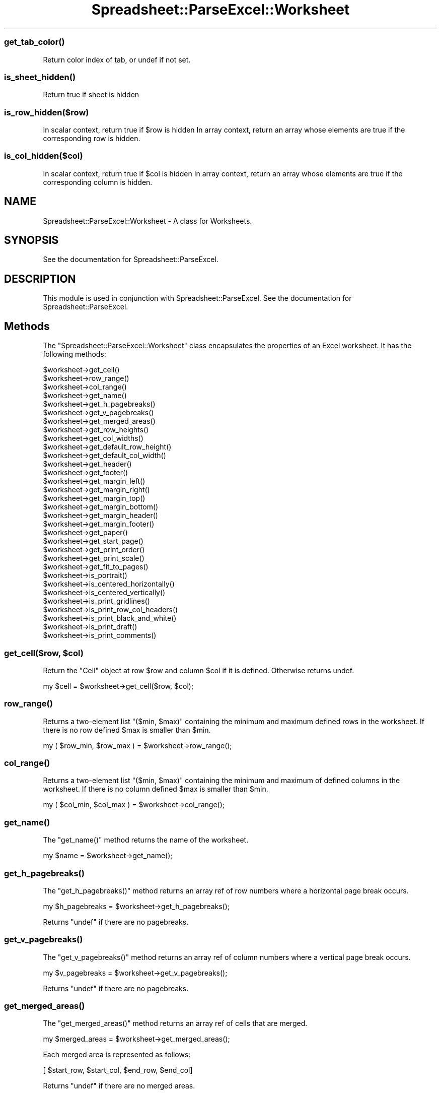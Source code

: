 .\" Automatically generated by Pod::Man 4.09 (Pod::Simple 3.35)
.\"
.\" Standard preamble:
.\" ========================================================================
.de Sp \" Vertical space (when we can't use .PP)
.if t .sp .5v
.if n .sp
..
.de Vb \" Begin verbatim text
.ft CW
.nf
.ne \\$1
..
.de Ve \" End verbatim text
.ft R
.fi
..
.\" Set up some character translations and predefined strings.  \*(-- will
.\" give an unbreakable dash, \*(PI will give pi, \*(L" will give a left
.\" double quote, and \*(R" will give a right double quote.  \*(C+ will
.\" give a nicer C++.  Capital omega is used to do unbreakable dashes and
.\" therefore won't be available.  \*(C` and \*(C' expand to `' in nroff,
.\" nothing in troff, for use with C<>.
.tr \(*W-
.ds C+ C\v'-.1v'\h'-1p'\s-2+\h'-1p'+\s0\v'.1v'\h'-1p'
.ie n \{\
.    ds -- \(*W-
.    ds PI pi
.    if (\n(.H=4u)&(1m=24u) .ds -- \(*W\h'-12u'\(*W\h'-12u'-\" diablo 10 pitch
.    if (\n(.H=4u)&(1m=20u) .ds -- \(*W\h'-12u'\(*W\h'-8u'-\"  diablo 12 pitch
.    ds L" ""
.    ds R" ""
.    ds C` ""
.    ds C' ""
'br\}
.el\{\
.    ds -- \|\(em\|
.    ds PI \(*p
.    ds L" ``
.    ds R" ''
.    ds C`
.    ds C'
'br\}
.\"
.\" Escape single quotes in literal strings from groff's Unicode transform.
.ie \n(.g .ds Aq \(aq
.el       .ds Aq '
.\"
.\" If the F register is >0, we'll generate index entries on stderr for
.\" titles (.TH), headers (.SH), subsections (.SS), items (.Ip), and index
.\" entries marked with X<> in POD.  Of course, you'll have to process the
.\" output yourself in some meaningful fashion.
.\"
.\" Avoid warning from groff about undefined register 'F'.
.de IX
..
.if !\nF .nr F 0
.if \nF>0 \{\
.    de IX
.    tm Index:\\$1\t\\n%\t"\\$2"
..
.    if !\nF==2 \{\
.        nr % 0
.        nr F 2
.    \}
.\}
.\" ========================================================================
.\"
.IX Title "Spreadsheet::ParseExcel::Worksheet 3"
.TH Spreadsheet::ParseExcel::Worksheet 3 "2014-03-18" "perl v5.26.2" "User Contributed Perl Documentation"
.\" For nroff, turn off justification.  Always turn off hyphenation; it makes
.\" way too many mistakes in technical documents.
.if n .ad l
.nh
.SS "\fIget_tab_color()\fP"
.IX Subsection "get_tab_color()"
Return color index of tab, or undef if not set.
.SS "\fIis_sheet_hidden()\fP"
.IX Subsection "is_sheet_hidden()"
Return true if sheet is hidden
.SS "is_row_hidden($row)"
.IX Subsection "is_row_hidden($row)"
In scalar context, return true if \f(CW$row\fR is hidden
In array context, return an array whose elements are true
if the corresponding row is hidden.
.SS "is_col_hidden($col)"
.IX Subsection "is_col_hidden($col)"
In scalar context, return true if \f(CW$col\fR is hidden
In array context, return an array whose elements are true
if the corresponding column is hidden.
.SH "NAME"
Spreadsheet::ParseExcel::Worksheet \- A class for Worksheets.
.SH "SYNOPSIS"
.IX Header "SYNOPSIS"
See the documentation for Spreadsheet::ParseExcel.
.SH "DESCRIPTION"
.IX Header "DESCRIPTION"
This module is used in conjunction with Spreadsheet::ParseExcel. See the documentation for Spreadsheet::ParseExcel.
.SH "Methods"
.IX Header "Methods"
The \f(CW\*(C`Spreadsheet::ParseExcel::Worksheet\*(C'\fR class encapsulates the properties of an Excel worksheet. It has the following methods:
.PP
.Vb 10
\&    $worksheet\->get_cell()
\&    $worksheet\->row_range()
\&    $worksheet\->col_range()
\&    $worksheet\->get_name()
\&    $worksheet\->get_h_pagebreaks()
\&    $worksheet\->get_v_pagebreaks()
\&    $worksheet\->get_merged_areas()
\&    $worksheet\->get_row_heights()
\&    $worksheet\->get_col_widths()
\&    $worksheet\->get_default_row_height()
\&    $worksheet\->get_default_col_width()
\&    $worksheet\->get_header()
\&    $worksheet\->get_footer()
\&    $worksheet\->get_margin_left()
\&    $worksheet\->get_margin_right()
\&    $worksheet\->get_margin_top()
\&    $worksheet\->get_margin_bottom()
\&    $worksheet\->get_margin_header()
\&    $worksheet\->get_margin_footer()
\&    $worksheet\->get_paper()
\&    $worksheet\->get_start_page()
\&    $worksheet\->get_print_order()
\&    $worksheet\->get_print_scale()
\&    $worksheet\->get_fit_to_pages()
\&    $worksheet\->is_portrait()
\&    $worksheet\->is_centered_horizontally()
\&    $worksheet\->is_centered_vertically()
\&    $worksheet\->is_print_gridlines()
\&    $worksheet\->is_print_row_col_headers()
\&    $worksheet\->is_print_black_and_white()
\&    $worksheet\->is_print_draft()
\&    $worksheet\->is_print_comments()
.Ve
.ie n .SS "get_cell($row, $col)"
.el .SS "get_cell($row, \f(CW$col\fP)"
.IX Subsection "get_cell($row, $col)"
Return the \*(L"Cell\*(R" object at row \f(CW$row\fR and column \f(CW$col\fR if it is defined. Otherwise returns undef.
.PP
.Vb 1
\&    my $cell = $worksheet\->get_cell($row, $col);
.Ve
.SS "\fIrow_range()\fP"
.IX Subsection "row_range()"
Returns a two-element list \f(CW\*(C`($min, $max)\*(C'\fR containing the minimum and maximum defined rows in the worksheet. If there is no row defined \f(CW$max\fR is smaller than \f(CW$min\fR.
.PP
.Vb 1
\&    my ( $row_min, $row_max ) = $worksheet\->row_range();
.Ve
.SS "\fIcol_range()\fP"
.IX Subsection "col_range()"
Returns a two-element list \f(CW\*(C`($min, $max)\*(C'\fR containing the minimum and maximum of defined columns in the worksheet. If there is no column defined \f(CW$max\fR is smaller than \f(CW$min\fR.
.PP
.Vb 1
\&    my ( $col_min, $col_max ) = $worksheet\->col_range();
.Ve
.SS "\fIget_name()\fP"
.IX Subsection "get_name()"
The \f(CW\*(C`get_name()\*(C'\fR method returns the name of the worksheet.
.PP
.Vb 1
\&    my $name = $worksheet\->get_name();
.Ve
.SS "\fIget_h_pagebreaks()\fP"
.IX Subsection "get_h_pagebreaks()"
The \f(CW\*(C`get_h_pagebreaks()\*(C'\fR method returns an array ref of row numbers where a horizontal page break occurs.
.PP
.Vb 1
\&    my $h_pagebreaks = $worksheet\->get_h_pagebreaks();
.Ve
.PP
Returns \f(CW\*(C`undef\*(C'\fR if there are no pagebreaks.
.SS "\fIget_v_pagebreaks()\fP"
.IX Subsection "get_v_pagebreaks()"
The \f(CW\*(C`get_v_pagebreaks()\*(C'\fR method returns an array ref of column numbers where a vertical page break occurs.
.PP
.Vb 1
\&    my $v_pagebreaks = $worksheet\->get_v_pagebreaks();
.Ve
.PP
Returns \f(CW\*(C`undef\*(C'\fR if there are no pagebreaks.
.SS "\fIget_merged_areas()\fP"
.IX Subsection "get_merged_areas()"
The \f(CW\*(C`get_merged_areas()\*(C'\fR method returns an array ref of cells that are merged.
.PP
.Vb 1
\&    my $merged_areas = $worksheet\->get_merged_areas();
.Ve
.PP
Each merged area is represented as follows:
.PP
.Vb 1
\&    [ $start_row, $start_col, $end_row, $end_col]
.Ve
.PP
Returns \f(CW\*(C`undef\*(C'\fR if there are no merged areas.
.SS "\fIget_row_heights()\fP"
.IX Subsection "get_row_heights()"
The \f(CW\*(C`get_row_heights()\*(C'\fR method returns an array_ref of row heights in scalar context,
and an array in list context.
.PP
.Vb 1
\&    my $row_heights = $worksheet\->get_row_heights();
.Ve
.PP
Returns \f(CW\*(C`undef\*(C'\fR if the property isn't set.
.SS "\fIget_col_widths()\fP"
.IX Subsection "get_col_widths()"
The \f(CW\*(C`get_col_widths()\*(C'\fR method returns an array_ref of column widths in scalar context,
and an array in list context.
.PP
.Vb 1
\&    my $col_widths = $worksheet\->get_col_widths();
.Ve
.PP
Returns \f(CW\*(C`undef\*(C'\fR if the property isn't set.
.SS "\fIget_default_row_height()\fP"
.IX Subsection "get_default_row_height()"
The \f(CW\*(C`get_default_row_height()\*(C'\fR method returns the default row height for the worksheet. Generally 12.75.
.PP
.Vb 1
\&    my $default_row_height = $worksheet\->get_default_row_height();
.Ve
.SS "\fIget_default_col_width()\fP"
.IX Subsection "get_default_col_width()"
The \f(CW\*(C`get_default_col_width()\*(C'\fR method returns the default column width for the worksheet. Generally 8.43.
.PP
.Vb 1
\&    my $default_col_width = $worksheet\->get_default_col_width();
.Ve
.SS "\fIget_header()\fP"
.IX Subsection "get_header()"
The \f(CW\*(C`get_header()\*(C'\fR method returns the worksheet header string. This string can contain control codes for alignment and font properties. Refer to the Excel on-line help on headers and footers or to the Spreadsheet::WriteExcel documentation for \fIset_header()\fR.
.PP
.Vb 1
\&    my $header = $worksheet\->get_header();
.Ve
.PP
Returns \f(CW\*(C`undef\*(C'\fR if the property isn't set.
.SS "\fIget_footer()\fP"
.IX Subsection "get_footer()"
The \f(CW\*(C`get_footer()\*(C'\fR method returns the worksheet footer string. This string can contain control codes for alignment and font properties. Refer to the Excel on-line help on headers and footers or to the Spreadsheet::WriteExcel documentation for \fIset_header()\fR.
.PP
.Vb 1
\&    my $footer = $worksheet\->get_footer();
.Ve
.PP
Returns \f(CW\*(C`undef\*(C'\fR if the property isn't set.
.SS "\fIget_margin_left()\fP"
.IX Subsection "get_margin_left()"
The \f(CW\*(C`get_margin_left()\*(C'\fR method returns the left margin of the worksheet in inches.
.PP
.Vb 1
\&    my $margin_left = $worksheet\->get_margin_left();
.Ve
.PP
Returns \f(CW\*(C`undef\*(C'\fR if the property isn't set.
.SS "\fIget_margin_right()\fP"
.IX Subsection "get_margin_right()"
The \f(CW\*(C`get_margin_right()\*(C'\fR method returns the right margin of the worksheet in inches.
.PP
.Vb 1
\&    my $margin_right = $worksheet\->get_margin_right();
.Ve
.PP
Returns \f(CW\*(C`undef\*(C'\fR if the property isn't set.
.SS "\fIget_margin_top()\fP"
.IX Subsection "get_margin_top()"
The \f(CW\*(C`get_margin_top()\*(C'\fR method returns the top margin of the worksheet in inches.
.PP
.Vb 1
\&    my $margin_top = $worksheet\->get_margin_top();
.Ve
.PP
Returns \f(CW\*(C`undef\*(C'\fR if the property isn't set.
.SS "\fIget_margin_bottom()\fP"
.IX Subsection "get_margin_bottom()"
The \f(CW\*(C`get_margin_bottom()\*(C'\fR method returns the bottom margin of the worksheet in inches.
.PP
.Vb 1
\&    my $margin_bottom = $worksheet\->get_margin_bottom();
.Ve
.PP
Returns \f(CW\*(C`undef\*(C'\fR if the property isn't set.
.SS "\fIget_margin_header()\fP"
.IX Subsection "get_margin_header()"
The \f(CW\*(C`get_margin_header()\*(C'\fR method returns the header margin of the worksheet in inches.
.PP
.Vb 1
\&    my $margin_header = $worksheet\->get_margin_header();
.Ve
.PP
Returns a default value of 0.5 if not set.
.SS "\fIget_margin_footer()\fP"
.IX Subsection "get_margin_footer()"
The \f(CW\*(C`get_margin_footer()\*(C'\fR method returns the footer margin of the worksheet in inches.
.PP
.Vb 1
\&    my $margin_footer = $worksheet\->get_margin_footer();
.Ve
.PP
Returns a default value of 0.5 if not set.
.SS "\fIget_paper()\fP"
.IX Subsection "get_paper()"
The \f(CW\*(C`get_paper()\*(C'\fR method returns the printer paper size.
.PP
.Vb 1
\&    my $paper = $worksheet\->get_paper();
.Ve
.PP
The value corresponds to the formats shown below:
.PP
.Vb 10
\&    Index   Paper format            Paper size
\&    =====   ============            ==========
\&      0     Printer default         \-
\&      1     Letter                  8 1/2 x 11 in
\&      2     Letter Small            8 1/2 x 11 in
\&      3     Tabloid                 11 x 17 in
\&      4     Ledger                  17 x 11 in
\&      5     Legal                   8 1/2 x 14 in
\&      6     Statement               5 1/2 x 8 1/2 in
\&      7     Executive               7 1/4 x 10 1/2 in
\&      8     A3                      297 x 420 mm
\&      9     A4                      210 x 297 mm
\&     10     A4 Small                210 x 297 mm
\&     11     A5                      148 x 210 mm
\&     12     B4                      250 x 354 mm
\&     13     B5                      182 x 257 mm
\&     14     Folio                   8 1/2 x 13 in
\&     15     Quarto                  215 x 275 mm
\&     16     \-                       10x14 in
\&     17     \-                       11x17 in
\&     18     Note                    8 1/2 x 11 in
\&     19     Envelope  9             3 7/8 x 8 7/8
\&     20     Envelope 10             4 1/8 x 9 1/2
\&     21     Envelope 11             4 1/2 x 10 3/8
\&     22     Envelope 12             4 3/4 x 11
\&     23     Envelope 14             5 x 11 1/2
\&     24     C size sheet            \-
\&     25     D size sheet            \-
\&     26     E size sheet            \-
\&     27     Envelope DL             110 x 220 mm
\&     28     Envelope C3             324 x 458 mm
\&     29     Envelope C4             229 x 324 mm
\&     30     Envelope C5             162 x 229 mm
\&     31     Envelope C6             114 x 162 mm
\&     32     Envelope C65            114 x 229 mm
\&     33     Envelope B4             250 x 353 mm
\&     34     Envelope B5             176 x 250 mm
\&     35     Envelope B6             176 x 125 mm
\&     36     Envelope                110 x 230 mm
\&     37     Monarch                 3.875 x 7.5 in
\&     38     Envelope                3 5/8 x 6 1/2 in
\&     39     Fanfold                 14 7/8 x 11 in
\&     40     German Std Fanfold      8 1/2 x 12 in
\&     41     German Legal Fanfold    8 1/2 x 13 in
\&     256    User defined
.Ve
.PP
The two most common paper sizes are \f(CW\*(C`1 = "US Letter"\*(C'\fR and \f(CW\*(C`9 = A4\*(C'\fR. Returns 9 by default.
.SS "\fIget_start_page()\fP"
.IX Subsection "get_start_page()"
The \f(CW\*(C`get_start_page()\*(C'\fR method returns the page number that printing will start from.
.PP
.Vb 1
\&    my $start_page = $worksheet\->get_start_page();
.Ve
.PP
Returns 0 if the property isn't set.
.SS "\fIget_print_order()\fP"
.IX Subsection "get_print_order()"
The \f(CW\*(C`get_print_order()\*(C'\fR method returns 0 if the worksheet print \*(L"page order\*(R" is \*(L"Down then over\*(R" (the default) or 1 if it is \*(L"Over then down\*(R".
.PP
.Vb 1
\&    my $print_order = $worksheet\->get_print_order();
.Ve
.SS "\fIget_print_scale()\fP"
.IX Subsection "get_print_scale()"
The \f(CW\*(C`get_print_scale()\*(C'\fR method returns the workbook scale for printing. The print scale factor can be in the range 10 .. 400.
.PP
.Vb 1
\&    my $print_scale = $worksheet\->get_print_scale();
.Ve
.PP
Returns 100 by default.
.SS "\fIget_fit_to_pages()\fP"
.IX Subsection "get_fit_to_pages()"
The \f(CW\*(C`get_fit_to_pages()\*(C'\fR method returns the number of pages wide and high that the printed worksheet page will fit to.
.PP
.Vb 1
\&    my ($pages_wide, $pages_high) = $worksheet\->get_fit_to_pages();
.Ve
.PP
Returns (0, 0) if the property isn't set.
.SS "\fIis_portrait()\fP"
.IX Subsection "is_portrait()"
The \f(CW\*(C`is_portrait()\*(C'\fR method returns true if the worksheet has been set for printing in portrait mode.
.PP
.Vb 1
\&    my $is_portrait = $worksheet\->is_portrait();
.Ve
.PP
Returns 0 if the worksheet has been set for printing in horizontal mode.
.SS "\fIis_centered_horizontally()\fP"
.IX Subsection "is_centered_horizontally()"
The \f(CW\*(C`is_centered_horizontally()\*(C'\fR method returns true if the worksheet has been centered horizontally for printing.
.PP
.Vb 1
\&    my $is_centered_horizontally = $worksheet\->is_centered_horizontally();
.Ve
.PP
Returns 0 if the property isn't set.
.SS "\fIis_centered_vertically()\fP"
.IX Subsection "is_centered_vertically()"
The \f(CW\*(C`is_centered_vertically()\*(C'\fR method returns true if the worksheet has been centered vertically for printing.
.PP
.Vb 1
\&    my $is_centered_vertically = $worksheet\->is_centered_vertically();
.Ve
.PP
Returns 0 if the property isn't set.
.SS "\fIis_print_gridlines()\fP"
.IX Subsection "is_print_gridlines()"
The \f(CW\*(C`is_print_gridlines()\*(C'\fR method returns true if the worksheet print \*(L"gridlines\*(R" option is turned on.
.PP
.Vb 1
\&    my $is_print_gridlines = $worksheet\->is_print_gridlines();
.Ve
.PP
Returns 0 if the property isn't set.
.SS "\fIis_print_row_col_headers()\fP"
.IX Subsection "is_print_row_col_headers()"
The \f(CW\*(C`is_print_row_col_headers()\*(C'\fR method returns true if the worksheet print \*(L"row and column headings\*(R" option is turned on.
.PP
.Vb 1
\&    my $is_print_row_col_headers = $worksheet\->is_print_row_col_headers();
.Ve
.PP
Returns 0 if the property isn't set.
.SS "\fIis_print_black_and_white()\fP"
.IX Subsection "is_print_black_and_white()"
The \f(CW\*(C`is_print_black_and_white()\*(C'\fR method returns true if the worksheet print \*(L"black and white\*(R" option is turned on.
.PP
.Vb 1
\&    my $is_print_black_and_white = $worksheet\->is_print_black_and_white();
.Ve
.PP
Returns 0 if the property isn't set.
.SS "\fIis_print_draft()\fP"
.IX Subsection "is_print_draft()"
The \f(CW\*(C`is_print_draft()\*(C'\fR method returns true if the worksheet print \*(L"draft\*(R" option is turned on.
.PP
.Vb 1
\&    my $is_print_draft = $worksheet\->is_print_draft();
.Ve
.PP
Returns 0 if the property isn't set.
.SS "\fIis_print_comments()\fP"
.IX Subsection "is_print_comments()"
The \f(CW\*(C`is_print_comments()\*(C'\fR method returns true if the worksheet print \*(L"comments\*(R" option is turned on.
.PP
.Vb 1
\&    my $is_print_comments = $worksheet\->is_print_comments();
.Ve
.PP
Returns 0 if the property isn't set.
.SH "AUTHOR"
.IX Header "AUTHOR"
Current maintainer 0.60+: Douglas Wilson dougw@cpan.org
.PP
Maintainer 0.40\-0.59: John McNamara jmcnamara@cpan.org
.PP
Maintainer 0.27\-0.33: Gabor Szabo szabgab@cpan.org
.PP
Original author: Kawai Takanori kwitknr@cpan.org
.SH "COPYRIGHT"
.IX Header "COPYRIGHT"
Copyright (c) 2014 Douglas Wilson
.PP
Copyright (c) 2009\-2013 John McNamara
.PP
Copyright (c) 2006\-2008 Gabor Szabo
.PP
Copyright (c) 2000\-2006 Kawai Takanori
.PP
All rights reserved.
.PP
You may distribute under the terms of either the \s-1GNU\s0 General Public License or the Artistic License, as specified in the Perl \s-1README\s0 file.
